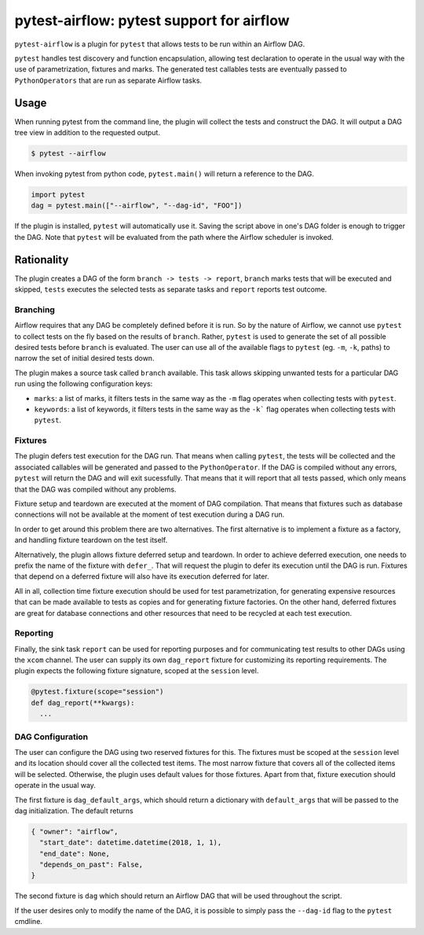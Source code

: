 pytest-airflow: pytest support for airflow
==========================================

``pytest-airflow`` is a plugin for ``pytest`` that allows tests to be run
within an Airflow DAG.

``pytest`` handles test discovery and function encapsulation, allowing
test declaration to operate in the usual way with the use of
parametrization, fixtures and marks. The generated test callables tests
are eventually passed to ``PythonOperators`` that are run as separate
Airflow tasks.

Usage
-----

When running pytest from the command line, the plugin will collect the
tests and construct the DAG. It will output a DAG tree view in addition to
the requested output.

.. code-block:: bash

        $ pytest --airflow

When invoking pytest from python code, ``pytest.main()`` will
return a reference to the DAG.

.. code-block:: python

        import pytest
        dag = pytest.main(["--airflow", "--dag-id", "FOO"])

If the plugin is installed, ``pytest`` will automatically use it. Saving
the script above in one's DAG folder is enough to trigger the DAG. Note 
that ``pytest`` will be evaluated from the path where the Airflow 
scheduler is invoked.

Rationality
-----------

The plugin creates a DAG of the form ``branch -> tests -> report``,
``branch`` marks tests that will be executed and skipped, ``tests``
executes the selected tests as separate tasks and ``report`` reports test
outcome.

Branching
~~~~~~~~~

Airflow requires that any DAG be completely defined before it is run. So
by the nature of Airflow, we cannot use ``pytest`` to collect tests on the
fly based on the results of ``branch``. Rather, ``pytest`` is used to
generate the set of all possible desired tests before ``branch`` is
evaluated. The user can use all of the available flags to ``pytest`` (eg.
``-m``, ``-k``, paths) to narrow the set of initial desired tests down.

The plugin makes a source task called ``branch`` available. This task
allows skipping unwanted tests for a particular DAG run using the
following configuration keys:

* ``marks``: a list of marks, it filters tests in the same way as the
  ``-m`` flag operates when collecting tests with ``pytest``.

* ``keywords``: a list of keywords, it filters tests in the same way as
  the ``-k``` flag operates when collecting tests with ``pytest``.

Fixtures
~~~~~~~~

The plugin defers test execution for the DAG run. That means when calling
``pytest``, the tests will be collected and the associated callables will
be generated and passed to the ``PythonOperator``. If the DAG is compiled
without any errors, ``pytest`` will return the DAG and will exit
sucessfully. That means that it will report that all tests passed, which
only means that the DAG was compiled without any problems.

Fixture setup and teardown are executed at the moment of DAG compilation.
That means that fixtures such as database connections will not be
available at the moment of test execution during a DAG run.

In order to get around this problem there are two alternatives. The first
alternative is to implement a fixture as a factory, and handling fixture
teardown on the test itself.

Alternatively, the plugin allows fixture deferred setup and teardown. In
order to achieve deferred execution, one needs to prefix the name of the
fixture with ``defer_``. That will request the plugin to defer its
execution until the DAG is run. Fixtures that depend on a deferred fixture
will also have its execution deferred for later.

All in all, collection time fixture execution should be used for test
parametrization, for generating expensive resources that can be made
available to tests as copies and for generating fixture factories. On the
other hand, deferred fixtures are great for database connections and other
resources that need to be recycled at each test execution.

Reporting
~~~~~~~~~

Finally, the sink task ``report`` can be used for reporting purposes and for
communicating test results to other DAGs using the ``xcom`` channel.  The user
can supply its own ``dag_report`` fixture for customizing its reporting
requirements. The plugin expects the following fixture signature, scoped at the
``session`` level.

.. code-block:: python

        @pytest.fixture(scope="session")
        def dag_report(**kwargs):
          ...


DAG Configuration
~~~~~~~~~~~~~~~~~

The user can configure the DAG using two reserved fixtures for this. The 
fixtures must be scoped at the ``session`` level and its location should 
cover all the collected test items. The most narrow fixture that covers 
all of the collected items will be selected. Otherwise, the plugin uses 
default values for those fixtures. Apart from that, fixture execution 
should operate in the usual way.

The first fixture is ``dag_default_args``, which should return 
a dictionary with ``default_args`` that will be passed to the dag 
initialization. The default returns

.. code-block:: python

      { "owner": "airflow",
        "start_date": datetime.datetime(2018, 1, 1),
        "end_date": None,
        "depends_on_past": False,
      }

The second fixture is ``dag`` which should return an Airflow DAG that will 
be used throughout the script. 

If the user desires only to modify the name of the DAG, it is possible to 
simply pass the ``--dag-id`` flag to the ``pytest`` cmdline.
